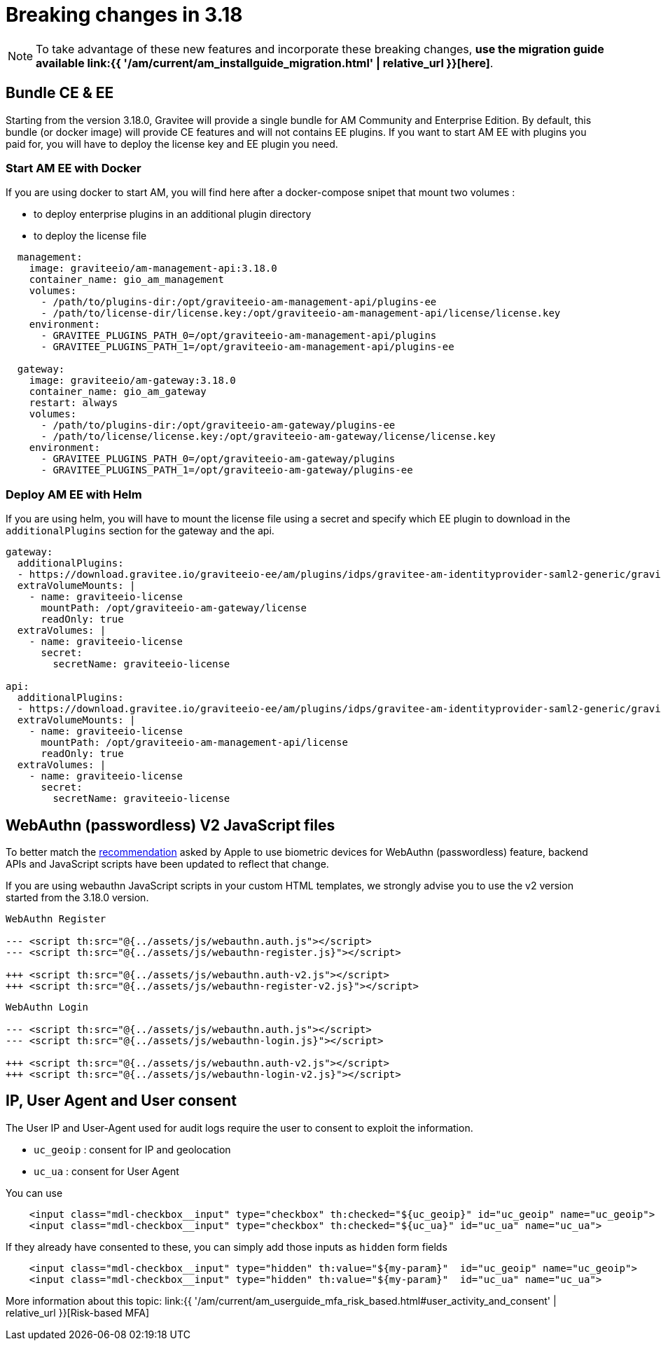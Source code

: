 = Breaking changes in 3.18
:page-sidebar: am_3_x_sidebar
:page-permalink: am/current/am_breaking_changes_3.18.html
:page-folder: am/installation-guide
:page-layout: am


NOTE: To take advantage of these new features and incorporate these breaking changes, **use the migration guide available link:{{ '/am/current/am_installguide_migration.html' | relative_url }}[here]**.

== Bundle CE & EE

Starting from the version 3.18.0, Gravitee will provide a single bundle for AM Community and Enterprise Edition. By default, this bundle (or docker image) will provide CE features and will not contains EE plugins. If you want to start AM EE with plugins you paid for, you will have to deploy the license key and EE plugin you need.


=== Start AM EE with Docker

If you are using docker to start AM, you will find here after a docker-compose snipet that mount two volumes :

* to deploy enterprise plugins in an additional plugin directory
* to deploy the license file

[source,yaml]
----
  management:
    image: graviteeio/am-management-api:3.18.0
    container_name: gio_am_management
    volumes:
      - /path/to/plugins-dir:/opt/graviteeio-am-management-api/plugins-ee
      - /path/to/license-dir/license.key:/opt/graviteeio-am-management-api/license/license.key
    environment:
      - GRAVITEE_PLUGINS_PATH_0=/opt/graviteeio-am-management-api/plugins
      - GRAVITEE_PLUGINS_PATH_1=/opt/graviteeio-am-management-api/plugins-ee

  gateway:
    image: graviteeio/am-gateway:3.18.0
    container_name: gio_am_gateway
    restart: always
    volumes:
      - /path/to/plugins-dir:/opt/graviteeio-am-gateway/plugins-ee
      - /path/to/license/license.key:/opt/graviteeio-am-gateway/license/license.key
    environment:
      - GRAVITEE_PLUGINS_PATH_0=/opt/graviteeio-am-gateway/plugins
      - GRAVITEE_PLUGINS_PATH_1=/opt/graviteeio-am-gateway/plugins-ee
----

=== Deploy AM EE with Helm

If you are using helm, you will have to mount the license file using a secret and specify which EE plugin to download in the `additionalPlugins` section for the gateway and the api.

[source,yaml]
----
gateway:
  additionalPlugins:
  - https://download.gravitee.io/graviteeio-ee/am/plugins/idps/gravitee-am-identityprovider-saml2-generic/gravitee-am-identityprovider-saml2-generic-<version>.zip
  extraVolumeMounts: |
    - name: graviteeio-license
      mountPath: /opt/graviteeio-am-gateway/license
      readOnly: true
  extraVolumes: |
    - name: graviteeio-license
      secret:
        secretName: graviteeio-license

api:
  additionalPlugins:
  - https://download.gravitee.io/graviteeio-ee/am/plugins/idps/gravitee-am-identityprovider-saml2-generic/gravitee-am-identityprovider-saml2-generic-<version>.zip
  extraVolumeMounts: |
    - name: graviteeio-license
      mountPath: /opt/graviteeio-am-management-api/license
      readOnly: true
  extraVolumes: |
    - name: graviteeio-license
      secret:
        secretName: graviteeio-license
----

== WebAuthn (passwordless) V2 JavaScript files

To better match the link:https://bugs.webkit.org/show_bug.cgi?id=213595[recommendation] asked by Apple to use biometric devices for WebAuthn (passwordless) feature,
backend APIs and JavaScript scripts have been updated to reflect that change.

If you are using webauthn JavaScript scripts in your custom HTML templates, we strongly advise you to use the v2 version started from the 3.18.0 version.

----
WebAuthn Register

--- <script th:src="@{../assets/js/webauthn.auth.js"></script>
--- <script th:src="@{../assets/js/webauthn-register.js}"></script>

+++ <script th:src="@{../assets/js/webauthn.auth-v2.js"></script>
+++ <script th:src="@{../assets/js/webauthn-register-v2.js}"></script>
----

----
WebAuthn Login

--- <script th:src="@{../assets/js/webauthn.auth.js"></script>
--- <script th:src="@{../assets/js/webauthn-login.js}"></script>

+++ <script th:src="@{../assets/js/webauthn.auth-v2.js"></script>
+++ <script th:src="@{../assets/js/webauthn-login-v2.js}"></script>
----


== IP, User Agent and User consent

The User IP and User-Agent used for audit logs require the user to consent to exploit the information.

- `uc_geoip` : consent for IP and geolocation
- `uc_ua` : consent for User Agent

You can use
```html
    <input class="mdl-checkbox__input" type="checkbox" th:checked="${uc_geoip}" id="uc_geoip" name="uc_geoip">
    <input class="mdl-checkbox__input" type="checkbox" th:checked="${uc_ua}" id="uc_ua" name="uc_ua">
```

If they already have consented to these, you can simply add those inputs as `hidden` form fields
```html
    <input class="mdl-checkbox__input" type="hidden" th:value="${my-param}"  id="uc_geoip" name="uc_geoip">
    <input class="mdl-checkbox__input" type="hidden" th:value="${my-param}"  id="uc_ua" name="uc_ua">
```

More information about this topic:  link:{{ '/am/current/am_userguide_mfa_risk_based.html#user_activity_and_consent' | relative_url }}[Risk-based MFA]
